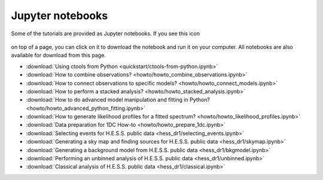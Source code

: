 .. _sec_notebooks:

Jupyter notebooks
=================

Some of the tutorials are provided as Jupyter notebooks. If you see
this icon

.. figure:: ../../_static/download-notebook.jpg
   :width: 100px
   :align: center

on top of a page, you can click on it to download the notebook and run
it on your computer. All notebooks are also available for download from
this page.

* :download:`Using ctools from Python <quickstart/ctools-from-python.ipynb>`
* :download:`How to combine observations? <howto/howto_combine_observations.ipynb>`
* :download:`How to connect observations to specific models? <howto/howto_connect_models.ipynb>`
* :download:`How to perform a stacked analysis? <howto/howto_stacked_analysis.ipynb>`
* :download:`How to do advanced model manipulation and fitting in Python? <howto/howto_advanced_python_fitting.ipynb>`
* :download:`How to generate likelihood profiles for a fitted spectrum? <howto/howto_likelihood_profiles.ipynb>`
* :download:`Data preparation for 1DC How-to <howto/howto_prepare_1dc.ipynb>`
* :download:`Selecting events for H.E.S.S. public data <hess_dr1/selecting_events.ipynb>`
* :download:`Generating a sky map and finding sources for H.E.S.S. public data <hess_dr1/skymap.ipynb>`
* :download:`Generating a background model from H.E.S.S. public data <hess_dr1/bkgmodel.ipynb>`
* :download:`Performing an unbinned analysis of H.E.S.S. public data <hess_dr1/unbinned.ipynb>`
* :download:`Classical analysis of H.E.S.S. public data <hess_dr1/classical.ipynb>` 
  
